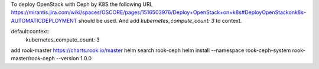 To deploy OpenStack with Ceph by  K8S the following URL https://mirantis.jira.com/wiki/spaces/OSCORE/pages/1516503976/Deploy+OpenStack+on+k8s#DeployOpenStackonk8s-AUTOMATICDEPLOYMENT
should be used. And add `kubernetes_compute_count: 3` to context.

default:context:
  kubernetes_compute_count: 3


add rook-master https://charts.rook.io/master
helm search rook-ceph
helm install --namespace rook-ceph-system rook-master/rook-ceph --version 1.0.0
